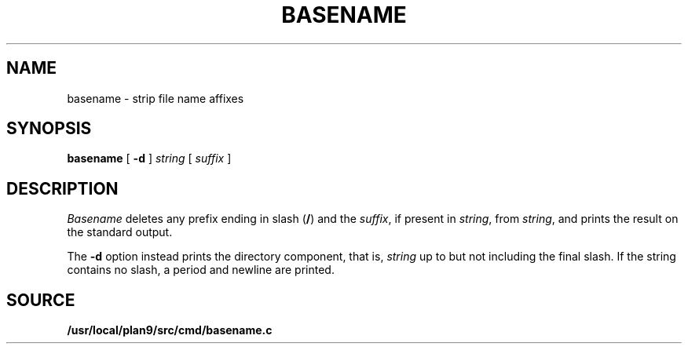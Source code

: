 .TH BASENAME 1 
.SH NAME
basename \- strip file name affixes
.SH SYNOPSIS
.B basename
[
.B -d
]
.I string
[
.I suffix
]
.SH DESCRIPTION
.PP
.I Basename
deletes any prefix ending in slash
.RB ( / )
and the
.IR suffix ,
if present in
.IR string ,
from
.IR string ,
and prints the result on the standard output.
.PP
The
.B -d
option instead prints the directory component,
that is,
.I string
up to but not including the final slash.
If the string contains no slash,
a period and newline are printed.
.SH SOURCE
.B /usr/local/plan9/src/cmd/basename.c
